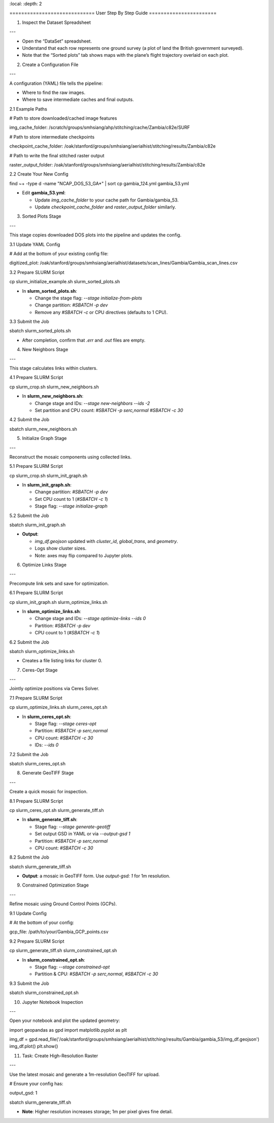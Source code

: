 .. contents::
\:local:
\:depth: 2

\=============================
User Step By Step Guide
=======================

1. Inspect the Dataset Spreadsheet

---

* Open the “DataSet” spreadsheet.
* Understand that each row represents one ground survey (a plot of land the British government surveyed).
* Note that the “Sorted plots” tab shows maps with the plane’s flight trajectory overlaid on each plot.

2. Create a Configuration File

---

A configuration (YAML) file tells the pipeline:

* Where to find the raw images.
* Where to save intermediate caches and final outputs.

2.1 Example Paths

.. code-block:: yaml

# Path to store downloaded/cached image features

img\_cache\_folder: /scratch/groups/smhsiang/ahp/stitching/cache/Zambia/c82e/SURF

# Path to store intermediate checkpoints

checkpoint\_cache\_folder: /oak/stanford/groups/smhsiang/aerialhist/stitching/results/Zambia/c82e

# Path to write the final stitched raster output

raster\_output\_folder: /oak/stanford/groups/smhsiang/aerialhist/stitching/results/Zambia/c82e

2.2 Create Your New Config

.. code-block:: bash

find \~+ -type d -name "NCAP\_DOS\_53\_GA\*" | sort
cp gambia\_124.yml gambia\_53.yml

* Edit **gambia\_53.yml**:

  * Update `img_cache_folder` to your cache path for Gambia/gambia\_53.
  * Update `checkpoint_cache_folder` and `raster_output_folder` similarly.

3. Sorted Plots Stage

---

This stage copies downloaded DOS plots into the pipeline and updates the config.

3.1 Update YAML Config

.. code-block:: yaml

# Add at the bottom of your existing config file:

digitized\_plot: /oak/stanford/groups/smhsiang/aerialhist/datasets/scan\_lines/Gambia/Gambia\_scan\_lines.csv

3.2 Prepare SLURM Script

.. code-block:: bash

cp slurm\_initialize\_example.sh slurm\_sorted\_plots.sh

* In **slurm\_sorted\_plots.sh**:

  * Change the stage flag: `--stage initialize-from-plots`
  * Change partition: `#SBATCH -p dev`
  * Remove any `#SBATCH -c` or CPU directives (defaults to 1 CPU).

3.3 Submit the Job

.. code-block:: bash

sbatch slurm\_sorted\_plots.sh

* After completion, confirm that `.err` and `.out` files are empty.

4. New Neighbors Stage

---

This stage calculates links within clusters.

4.1 Prepare SLURM Script

.. code-block:: bash

cp slurm\_crop.sh slurm\_new\_neighbors.sh

* In **slurm\_new\_neighbors.sh**:

  * Change stage and IDs: `--stage new-neighbors --ids -2`
  * Set partition and CPU count:
    `#SBATCH -p serc,normal`
    `#SBATCH -c 30`

4.2 Submit the Job

.. code-block:: bash

sbatch slurm\_new\_neighbors.sh

5. Initialize Graph Stage

---

Reconstruct the mosaic components using collected links.

5.1 Prepare SLURM Script

.. code-block:: bash

cp slurm\_crop.sh slurm\_init\_graph.sh

* In **slurm\_init\_graph.sh**:

  * Change partition: `#SBATCH -p dev`
  * Set CPU count to 1 (`#SBATCH -c 1`)
  * Stage flag: `--stage initialize-graph`

5.2 Submit the Job

.. code-block:: bash

sbatch slurm\_init\_graph.sh

* **Output**:

  * `img_df.geojson` updated with `cluster_id`, `global_trans`, and `geometry`.
  * Logs show cluster sizes.
  * Note: axes may flip compared to Jupyter plots.

6. Optimize Links Stage

---

Precompute link sets and save for optimization.

6.1 Prepare SLURM Script

.. code-block:: bash

cp slurm\_init\_graph.sh slurm\_optimize\_links.sh

* In **slurm\_optimize\_links.sh**:

  * Change stage and IDs: `--stage optimize-links --ids 0`
  * Partition: `#SBATCH -p dev`
  * CPU count to 1 (`#SBATCH -c 1`)

6.2 Submit the Job

.. code-block:: bash

sbatch slurm\_optimize\_links.sh

* Creates a file listing links for cluster 0.

7. Ceres-Opt Stage

---

Jointly optimize positions via Ceres Solver.

7.1 Prepare SLURM Script

.. code-block:: bash

cp slurm\_optimize\_links.sh slurm\_ceres\_opt.sh

* In **slurm\_ceres\_opt.sh**:

  * Stage flag: `--stage ceres-opt`
  * Partition: `#SBATCH -p serc,normal`
  * CPU count: `#SBATCH -c 30`
  * IDs: `--ids 0`

7.2 Submit the Job

.. code-block:: bash

sbatch slurm\_ceres\_opt.sh

8. Generate GeoTIFF Stage

---

Create a quick mosaic for inspection.

8.1 Prepare SLURM Script

.. code-block:: bash

cp slurm\_ceres\_opt.sh slurm\_generate\_tiff.sh

* In **slurm\_generate\_tiff.sh**:

  * Stage flag: `--stage generate-geotiff`
  * Set output GSD in YAML or via `--output-gsd 1`
  * Partition: `#SBATCH -p serc,normal`
  * CPU count: `#SBATCH -c 30`

8.2 Submit the Job

.. code-block:: bash

sbatch slurm\_generate\_tiff.sh

* **Output**: a mosaic in GeoTIFF form. Use `output-gsd: 1` for 1m resolution.

9. Constrained Optimization Stage

---

Refine mosaic using Ground Control Points (GCPs).

9.1 Update Config

.. code-block:: yaml

# At the bottom of your config:

gcp\_file: /path/to/your/Gambia\_GCP\_points.csv

9.2 Prepare SLURM Script

.. code-block:: bash

cp slurm\_generate\_tiff.sh slurm\_constrained\_opt.sh

* In **slurm\_constrained\_opt.sh**:

  * Stage flag: `--stage constrained-opt`
  * Partition & CPU: `#SBATCH -p serc,normal`, `#SBATCH -c 30`

9.3 Submit the Job

.. code-block:: bash

sbatch slurm\_constrained\_opt.sh

10. Jupyter Notebook Inspection

---

Open your notebook and plot the updated geometry:

.. code-block:: python

import geopandas as gpd
import matplotlib.pyplot as plt

img\_df = gpd.read\_file('/oak/stanford/groups/smhsiang/aerialhist/stitching/results/Gambia/gambia\_53/img\_df.geojson')
img\_df.plot()
plt.show()

11. Task: Create High-Resolution Raster

---

Use the latest mosaic and generate a 1m-resolution GeoTIFF for upload.

.. code-block:: bash

# Ensure your config has:

output\_gsd: 1

sbatch slurm\_generate\_tiff.sh

* **Note**: Higher resolution increases storage; 1m per pixel gives fine detail.
